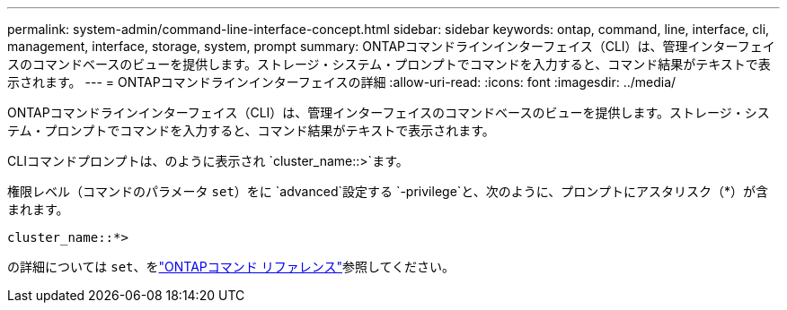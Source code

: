 ---
permalink: system-admin/command-line-interface-concept.html 
sidebar: sidebar 
keywords: ontap, command, line, interface, cli, management, interface, storage, system, prompt 
summary: ONTAPコマンドラインインターフェイス（CLI）は、管理インターフェイスのコマンドベースのビューを提供します。ストレージ・システム・プロンプトでコマンドを入力すると、コマンド結果がテキストで表示されます。 
---
= ONTAPコマンドラインインターフェイスの詳細
:allow-uri-read: 
:icons: font
:imagesdir: ../media/


[role="lead"]
ONTAPコマンドラインインターフェイス（CLI）は、管理インターフェイスのコマンドベースのビューを提供します。ストレージ・システム・プロンプトでコマンドを入力すると、コマンド結果がテキストで表示されます。

CLIコマンドプロンプトは、のように表示され `cluster_name::>`ます。

権限レベル（コマンドのパラメータ `set`）をに `advanced`設定する `-privilege`と、次のように、プロンプトにアスタリスク（*）が含まれます。

`cluster_name::*>`

の詳細については `set`、をlink:https://docs.netapp.com/us-en/ontap-cli/set.html["ONTAPコマンド リファレンス"^]参照してください。
